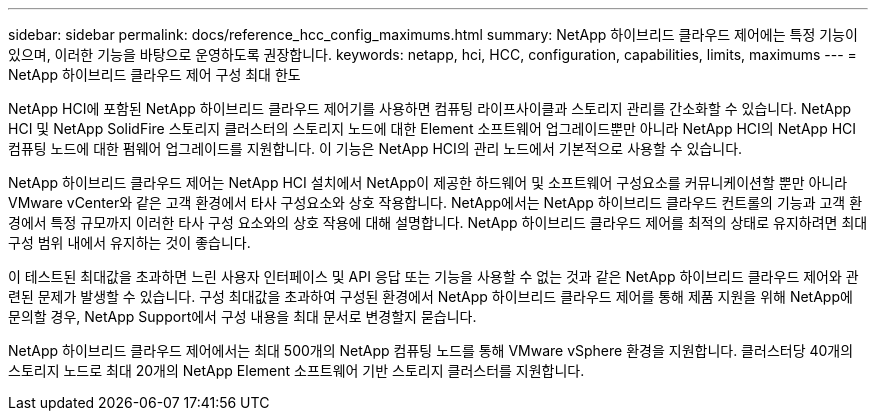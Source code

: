 ---
sidebar: sidebar 
permalink: docs/reference_hcc_config_maximums.html 
summary: NetApp 하이브리드 클라우드 제어에는 특정 기능이 있으며, 이러한 기능을 바탕으로 운영하도록 권장합니다. 
keywords: netapp, hci, HCC, configuration, capabilities, limits, maximums 
---
= NetApp 하이브리드 클라우드 제어 구성 최대 한도


[role="lead"]
NetApp HCI에 포함된 NetApp 하이브리드 클라우드 제어기를 사용하면 컴퓨팅 라이프사이클과 스토리지 관리를 간소화할 수 있습니다. NetApp HCI 및 NetApp SolidFire 스토리지 클러스터의 스토리지 노드에 대한 Element 소프트웨어 업그레이드뿐만 아니라 NetApp HCI의 NetApp HCI 컴퓨팅 노드에 대한 펌웨어 업그레이드를 지원합니다. 이 기능은 NetApp HCI의 관리 노드에서 기본적으로 사용할 수 있습니다.

NetApp 하이브리드 클라우드 제어는 NetApp HCI 설치에서 NetApp이 제공한 하드웨어 및 소프트웨어 구성요소를 커뮤니케이션할 뿐만 아니라 VMware vCenter와 같은 고객 환경에서 타사 구성요소와 상호 작용합니다. NetApp에서는 NetApp 하이브리드 클라우드 컨트롤의 기능과 고객 환경에서 특정 규모까지 이러한 타사 구성 요소와의 상호 작용에 대해 설명합니다. NetApp 하이브리드 클라우드 제어를 최적의 상태로 유지하려면 최대 구성 범위 내에서 유지하는 것이 좋습니다.

이 테스트된 최대값을 초과하면 느린 사용자 인터페이스 및 API 응답 또는 기능을 사용할 수 없는 것과 같은 NetApp 하이브리드 클라우드 제어와 관련된 문제가 발생할 수 있습니다. 구성 최대값을 초과하여 구성된 환경에서 NetApp 하이브리드 클라우드 제어를 통해 제품 지원을 위해 NetApp에 문의할 경우, NetApp Support에서 구성 내용을 최대 문서로 변경할지 묻습니다.

NetApp 하이브리드 클라우드 제어에서는 최대 500개의 NetApp 컴퓨팅 노드를 통해 VMware vSphere 환경을 지원합니다. 클러스터당 40개의 스토리지 노드로 최대 20개의 NetApp Element 소프트웨어 기반 스토리지 클러스터를 지원합니다.
